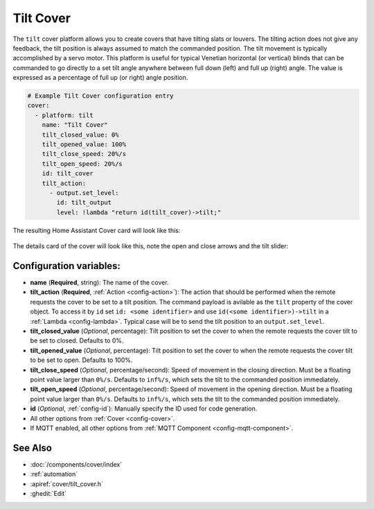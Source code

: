 Tilt Cover
==============

.. seo::
    :description: Instructions for setting up tilt covers in ESPHome.
    :image: description.png

The ``tilt`` cover platform allows you to create covers that have tilting slats or louvers.
The tilting action does not give any feedback, the tilt position is always assumed to match
the commanded position. The tilt movement is typically accomplished by a servo motor.
This platform is useful for typical Venetian horizontal (or vertical) blinds that can be commanded
to go directly to a set tilt angle anywhere between full down (left) and full up (right) angle.
The value is expressed as a percentage of full up (or right) angle position.

.. code-block:: yaml

    # Example Tilt Cover configuration entry
    cover:
      - platform: tilt
        name: "Tilt Cover"
        tilt_closed_value: 0%
        tilt_opened_value: 100%
        tilt_close_speed: 20%/s
        tilt_open_speed: 20%/s
        id: tilt_cover
        tilt_action:
          - output.set_level:
            id: tilt_output
            level: !lambda "return id(tilt_cover)->tilt;"
        
The resulting Home Assistant Cover card will look like this:

.. figure:: images/cover-tilt-ui.png
    :align: center
    :width: 75.0%
    
The details card of the cover will look like this, note the open and close arrows and the tilt slider:

.. figure:: images/cover-tilt-details.png
    :align: center
    :width: 50.0%

Configuration variables:
------------------------

- **name** (**Required**, string): The name of the cover.
- **tilt_action** (**Required**, :ref:`Action <config-action>`): The action that should be
  performed when the remote requests the cover to be set to a tilt position. The
  command payload is avilable as the ``tilt`` property of the cover object. To access it
  by ``id`` set ``id: <some identifier>`` and use ``id(<some identifier>)->tilt`` in a :ref:`Lambda <config-lambda>`.
  Typical case will be to send the tilt position to an ``output.set_level``.
- **tilt_closed_value** (*Optional*, percentage): Tilt position to set the cover to when the
  remote requests the cover tilt to be set to closed. Defaults to 0%.
- **tilt_opened_value** (*Optional*, percentage): Tilt position to set the cover to when the
  remote requests the cover tilt to be set to open. Defaults to 100%.
- **tilt_close_speed** (*Optional*, percentage/second): Speed of movement in the closing direction.
  Must be a floating point value larger than ``0%/s``.
  Defaults to ``inf%/s``, which sets the tilt to the commanded position immediately.
- **tilt_open_speed** (*Optional*, percentage/second): Speed of movement in the opening direction.
  Must be a floating point value larger than ``0%/s``.
  Defaults to ``inf%/s``, which sets the tilt to the commanded position immediately.
- **id** (*Optional*, :ref:`config-id`): Manually specify the ID used for code generation.
- All other options from :ref:`Cover <config-cover>`.
- If MQTT enabled, all other options from :ref:`MQTT Component <config-mqtt-component>`.

See Also
--------

- :doc:`/components/cover/index`
- :ref:`automation`
- :apiref:`cover/tilt_cover.h`
- :ghedit:`Edit`
